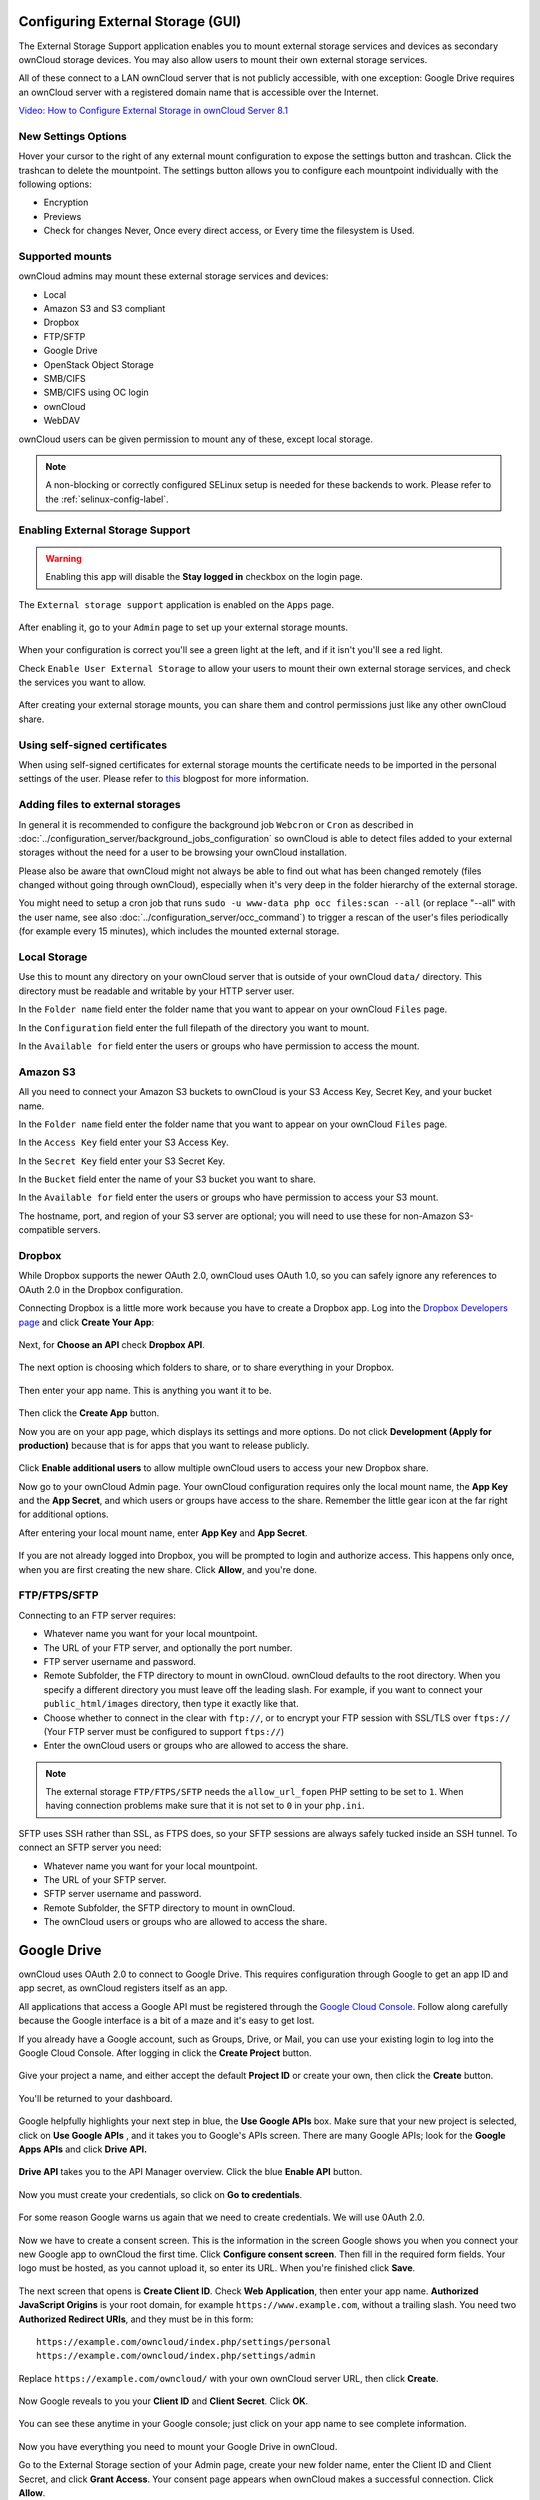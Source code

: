 ==================================
Configuring External Storage (GUI)
==================================

The External Storage Support application enables you to mount external storage 
services and devices as secondary ownCloud storage devices. You may also allow 
users to mount their own external storage services.

All of these connect to a LAN ownCloud server that is not publicly accessible, 
with one exception: Google Drive requires an ownCloud server with a registered 
domain name that is accessible over the Internet.

`Video: How to Configure External Storage in ownCloud Server 8.1
<https://youtu.be/uezzFDRnoPY>`_

.. figure:: images/video_externalstorage.png
   :target: https://youtu.be/uezzFDRnoPY 
  
New Settings Options
--------------------

Hover your cursor to the right of any external mount configuration to expose 
the settings button and trashcan. Click the trashcan to delete the 
mountpoint. The settings button allows you to configure each mountpoint 
individually with the following options:

* Encryption
* Previews
* Check for changes Never, Once every direct access, or Every time the 
  filesystem is Used. 
  
.. figure:: ../images/encryption13.png

Supported mounts
----------------

ownCloud admins may mount these external storage services and devices:

*   Local
*   Amazon S3 and S3 compliant
*   Dropbox
*   FTP/SFTP
*   Google Drive
*   OpenStack Object Storage
*   SMB/CIFS
*   SMB/CIFS using OC login
*   ownCloud
*   WebDAV

ownCloud users can be given permission to mount any of these, except local 
storage.

.. note:: A non-blocking or correctly configured SELinux setup is needed
   for these backends to work. Please refer to the :ref:`selinux-config-label`.

Enabling External Storage Support
---------------------------------

.. warning:: Enabling this app will disable the **Stay logged in** checkbox on the login page.

The ``External storage support`` application is enabled on the ``Apps`` page.

.. figure:: ../images/external-storage-app-enable.png

After enabling it, go to your ``Admin`` page to set up your external 
storage mounts.

.. figure:: ../images/external-storage-app-add.png

When your configuration is correct you'll see a green light at the left, and if 
it isn't you'll see a red light.

Check ``Enable User External Storage`` to allow your users to mount their own 
external storage services, and check the services you want to allow.

.. figure:: ../images/external-storage-app-usermounts.png

After creating your external storage mounts, you can share them and control 
permissions just like any other ownCloud share.

Using self-signed certificates
------------------------------

When using self-signed certificates for external storage mounts the certificate
needs to be imported in the personal settings of the user. Please refer to `this <http://ownclouden.blogspot.de/2014/11/owncloud-https-external-mount.html>`_
blogpost for more information.

Adding files to external storages
---------------------------------

In general it is recommended to configure the background job ``Webcron`` or
``Cron`` as described in :doc:`../configuration_server/background_jobs_configuration`
so ownCloud is able to detect files added to your external storages without the need
for a user to be browsing your ownCloud installation.

Please also be aware that ownCloud might not always be able to find out what has been
changed remotely (files changed without going through ownCloud), especially
when it's very deep in the folder hierarchy of the external storage.

You might need to setup a cron job that runs ``sudo -u www-data php occ files:scan --all``
(or replace "--all" with the user name, see also :doc:`../configuration_server/occ_command`)
to trigger a rescan of the user's files periodically (for example every 15 minutes), which includes
the mounted external storage.

Local Storage
-------------

Use this to mount any directory on your ownCloud server that is outside of your 
ownCloud ``data/`` directory. This directory must be readable and writable by 
your HTTP server user.

In the ``Folder name`` field enter the folder name that you want to appear on 
your ownCloud ``Files`` page. 

In the ``Configuration`` field enter the full filepath of the directory you 
want to mount.

In the ``Available for`` field enter the users or groups who have permission to 
access the mount.

.. figure:: ../images/external-storage-app-local.png

Amazon S3
---------

All you need to connect your Amazon S3 buckets to ownCloud is your S3 Access 
Key, Secret Key, and your bucket name.

In the ``Folder name`` field enter the folder name that you want to appear on 
your ownCloud ``Files`` page. 

In the ``Access Key`` field enter your S3 Access Key.

In the ``Secret Key`` field enter your S3 Secret Key.

In the ``Bucket`` field enter the name of your S3 bucket you want to share.

In the ``Available for`` field enter the users or groups who have permission to 
access your S3 mount.

The hostname, port, and region of your S3 server are optional; you will need 
to use these for non-Amazon S3-compatible servers.

.. figure:: ../images/external-storage-amazons3.png

Dropbox
-------

While Dropbox supports the newer OAuth 2.0, ownCloud uses OAuth 1.0, so you can
safely ignore any references to OAuth 2.0 in the Dropbox configuration.

Connecting Dropbox is a little more work because you have to create a Dropbox 
app. Log into the `Dropbox Developers page 
<http://www.dropbox.com/developers>`_ 
and click **Create Your App**:

.. figure:: images/dropbox.png
   :alt: Create your app.

Next, for **Choose an API** check **Dropbox API**.

.. figure:: images/dropbox-1.png
   :alt: Select Dropbox API.

The next option is choosing which folders to share, or to share everything in 
your Dropbox.

.. figure:: images/dropbox-2.png
   :alt: Folder selection.
   
Then enter your app name. This is anything you want it to be. 

.. figure:: images/dropbox-3.png
   :alt: Name your app.
   
Then click the **Create App** button.   
   
Now you are on your app page, which displays its settings and more options. Do 
not click **Development (Apply for production)** because that is for apps 
that you want to release publicly.

.. figure:: images/dropbox-4.png
   :alt: Your app's page.

Click **Enable additional users** to allow multiple ownCloud users to access 
your new Dropbox share.
  
Now go to your ownCloud Admin page. Your ownCloud configuration requires only 
the local mount name, the **App Key** and the **App Secret**, and which users 
or groups have access to the share. Remember the little gear icon at the 
far right for additional options.

After entering your local mount name, enter **App Key** and **App Secret**.

.. figure:: images/dropbox-oc.png
   :alt: ownCloud Dropbox configuration.

If you are not already logged into Dropbox, you will be prompted to login 
and authorize access. This happens only once, when you are first creating 
the new share. Click **Allow**, and you're done.

.. figure:: images/dropbox-5.png
   :alt: Allow Dropbox access.

FTP/FTPS/SFTP
-------------

Connecting to an FTP server requires:

* Whatever name you want for your local mountpoint.
* The URL of your FTP server, and optionally the port number.
* FTP server username and password.
* Remote Subfolder, the FTP directory to mount in ownCloud. ownCloud defaults to the root 
  directory. When you specify a different directory you must leave off the 
  leading slash. For example, if you want to connect your 
  ``public_html/images`` directory, then type it exactly like that. 
* Choose whether to connect in the clear with ``ftp://``, or to encrypt your 
  FTP session with SSL/TLS over ``ftps://`` (Your FTP server must be 
  configured to support ``ftps://``)
* Enter the ownCloud users or groups who are allowed to access the share.  

.. note:: The external storage ``FTP/FTPS/SFTP`` needs the ``allow_url_fopen`` PHP
   setting to be set to ``1``. When having connection problems make sure that it is
   not set to ``0`` in your ``php.ini``.

.. figure:: ../images/external-storage-ftp.png

SFTP uses SSH rather than SSL, as FTPS does, so your SFTP sessions are always 
safely tucked inside an SSH tunnel. To connect an SFTP server you need:

* Whatever name you want for your local mountpoint.
* The URL of your SFTP server.
* SFTP server username and password.
* Remote Subfolder, the SFTP directory to mount in ownCloud.
* The ownCloud users or groups who are allowed to access the share. 

============
Google Drive
============

ownCloud uses OAuth 2.0 to connect to Google Drive. This requires configuration
through Google to get an app ID and app secret, as ownCloud registers itself
as an app.

All applications that access a Google API must be registered through the 
`Google Cloud Console <https://console.developers.google.com/>`_. Follow along 
carefully 
because the Google interface is a bit of a maze and it's easy to get lost. 

If you already have a Google account, such as Groups, Drive, or Mail, you can 
use your existing login to log into the Google Cloud Console. After logging in 
click  the **Create Project** button.

.. figure:: images/google-drive.png
   :alt: Google Drive app "create project" screen

Give your project a name, and either accept the default **Project ID** or 
create 
your own, then click the **Create** button.

.. figure:: images/google-drive1.png
   :alt: New project creation screen.

You'll be returned to your dashboard.

.. figure:: images/google-drive2.png
   :alt: Project dashboard, with all project options.
   :scale: 75% 
   
Google helpfully highlights your next step in blue, the **Use Google APIs** 
box. Make sure that your new project is selected, click on **Use Google APIs** 
, 
and it takes you to Google's APIs screen. There are many Google APIs; look for 
the **Google Apps APIs** and click **Drive API.**

.. figure:: images/google-drive3.png
   :alt: Drive API link.

**Drive API** takes you to the API Manager overview. Click the blue **Enable 
API** button.

.. figure:: images/google-drive4.png
   :alt: API dashboard.

Now you must create your credentials, so click on **Go to credentials**.
   
.. figure:: images/google-drive5.png
   :alt: Create Client ID screen.
   
For some reason Google warns us again that we need to create credentials. We 
will use 0Auth 2.0.

.. figure:: images/google-drive6.png
   :alt: Another warning to create credentials.
   
Now we have to create a consent screen. This is the information in the screen 
Google shows you when you connect your new Google app to ownCloud the first 
time. Click **Configure consent screen**. Then fill in the required form 
fields. 
Your logo must be hosted, as you cannot upload it, so enter its URL. When 
you're finished click **Save**.

.. figure:: images/google-drive8.png
   :alt: Creating the consent screen.

The next screen that opens is **Create Client ID**. Check **Web Application**,  
then enter your app name. **Authorized JavaScript Origins** is your root 
domain, 
for example ``https://www.example.com``, without a trailing slash. You need two 
**Authorized Redirect URIs**, and they must be in this form::

  https://example.com/owncloud/index.php/settings/personal
  https://example.com/owncloud/index.php/settings/admin
  
Replace ``https://example.com/owncloud/`` with your own ownCloud server URL, 
then click **Create**.

.. figure:: images/google-drive9.png
   :alt: Creating client credentials.

Now Google reveals to you your **Client ID** and **Client Secret**. Click 
**OK**.

.. figure:: images/google-drive10.png
   :alt: Client ID and client secret.

You can see these anytime in your Google console; just click on your app name 
to see complete information.   

.. figure:: images/google-drive11.png
   :alt: Client ID and client secret
   
Now you have everything you need to mount your Google Drive in ownCloud. 

Go to the External Storage section of your Admin page, create your new folder 
name, enter the Client ID and Client Secret, and click **Grant Access**. Your 
consent page appears when ownCloud makes a successful connection. Click 
**Allow**.

.. figure:: images/google-drive12.png
   :alt: Google Drive consent page.

When you see the green light confirming a successful connection
you're finished.

.. figure:: images/google-drive13.png
   :alt: Google Drive mount in ownCloud.
   
SMB/CIFS
--------

You can mount SMB/CIFS file shares on ownCloud servers that run on Linux. This 
requires ``php5-libsmbclient`` (`installation instructions 
<https://software.opensuse.org/download.html?project=isv%3AownCloud%3Acommunity% 
3A8.1&package=php5-libsmbclient>`_). SMB/CIFS file servers include any Windows 
file share, Samba servers on Linux and other Unix-type operating systems, and 
NAS appliances. 

You need the following information:

*   Folder name -- Whatever name you want for your local mountpoint.
*   Host -- The URL of the Samba server.
*   Username -- The username or domain/username used to login to the Samba server.
*   Password -- The password to login to the Samba server.
*   Share -- The share on the Samba server to mount.
*   Remote Subfolder -- The remote subfolder inside the Samba share to mount 
    (optional, defaults to ``/``). To assign the ownCloud logon username 
    automatically to the subfolder, use ``$user`` instead of a particular 
    subfolder name. And finally, the ownCloud users and groups who get access 
    to the share.    

.. figure:: ../images/external-storage-smb.png

SMB/CIFS using OC login
-------------------------

This works the same way as setting up a SMB/CIFS mount, except you can use your 
ownCloud logins intead of the SMB/CIFS server logins. To make this work, your 
ownCloud users need the same login and password as on the SMB/CIFS server. 

.. note:: Shares set up with ``SMB/CIFS using OC login`` cannot be shared in 
   ownCloud. If you need to share your SMB/CIFS mount, then use the SMB/CIFS 
   mount without oC login.

ownCloud and WebDAV
-------------------

Use these to mount a directory from any WebDAV server, or another 
ownCloud server.

*   Folder name -- Whatever name you want for your local mountpoint.
*   URL -- The URL of the WebDAV or ownCloud server.
*   Username and password for the remote server
*   Remote Subfolder -- The remote subfolder you want to mount (optional, defaults 
    to ``/``)
*   Secure ``https://`` - Whether to use ``https://`` to connect to the WebDav 
    server instead of ``http://`` (We always recommend ``https://`` for 
    security)

.. figure:: ../images/external-storage-webdav.png

.. Note:: CPanel users should install `Web Disk 
   <https://documentation.cpanel.net/display/ALD/Web+Disk>`_ to enable WebDAV 
   functionality.

OpenStack Object Storage
------------------------

Use this to mount a container on an OpenStack Object Storage server. You need 
the following information:

*   Username
*   Bucket
*   Region
*   API Key
*   Tenantname
*   Password
*   Service Name
*   URL of identity Endpoint
*   Timeout of HTTP request

Configuration File
------------------

The configuration of mounts created within the External Storage App are stored 
in the ``data/mount.json`` file. This file contains all settings in JSON 
(JavaScript Object Notation) format. Two different types of entries exist:

*   Group mounts: Each entry configures a mount for each user in group.
*   User mount: Each entry configures a mount for a single user or all users.

For each type, there is a JSON array with the user/group name as key and an 
array of configuration values as the value. Each entry consist of the class name 
of the storage backend and an array of backend specific options (described 
above) and will be replaced by the user login.

Although configuration may be done by making modifications to the 
``mount.json`` file, it is recommended to use the Web-GUI in the administrator 
panel (as described in the above section) to add, remove, or modify mount 
options to prevent any problems. See :doc:`external_storage_configuration` for 
configuration examples.
